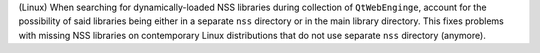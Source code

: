 (Linux) When searching for dynamically-loaded NSS libraries during
collection of ``QtWebEnginge``, account for the possibility of said
libraries being either in a separate ``nss`` directory or in the main
library directory. This fixes problems with missing NSS libraries on
contemporary Linux distributions that do not use separate ``nss``
directory (anymore).
